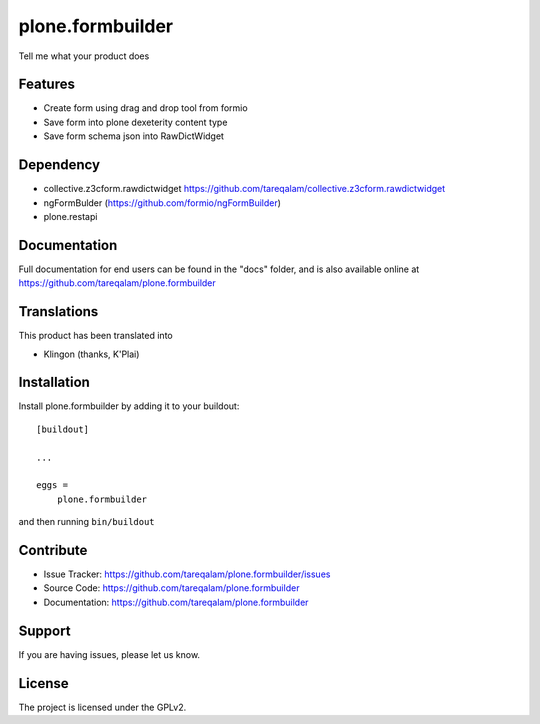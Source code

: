 .. This README is meant for consumption by humans and pypi. Pypi can render rst files so please do not use Sphinx features.
   If you want to learn more about writing documentation, please check out: http://docs.plone.org/about/documentation_styleguide.html
   This text does not appear on pypi or github. It is a comment.

==============================================================================
plone.formbuilder
==============================================================================

Tell me what your product does

Features
--------

- Create form using drag and drop tool from formio
- Save form into plone dexeterity content type
- Save form schema json into RawDictWidget

Dependency
----------
- collective.z3cform.rawdictwidget https://github.com/tareqalam/collective.z3cform.rawdictwidget
- ngFormBulder (https://github.com/formio/ngFormBuilder)
- plone.restapi


Documentation
-------------

Full documentation for end users can be found in the "docs" folder, and is also available online at https://github.com/tareqalam/plone.formbuilder


Translations
------------

This product has been translated into

- Klingon (thanks, K'Plai)


Installation
------------

Install plone.formbuilder by adding it to your buildout::

    [buildout]

    ...

    eggs =
        plone.formbuilder


and then running ``bin/buildout``


Contribute
----------

- Issue Tracker: https://github.com/tareqalam/plone.formbuilder/issues
- Source Code: https://github.com/tareqalam/plone.formbuilder
- Documentation: https://github.com/tareqalam/plone.formbuilder


Support
-------

If you are having issues, please let us know.


License
-------

The project is licensed under the GPLv2.
